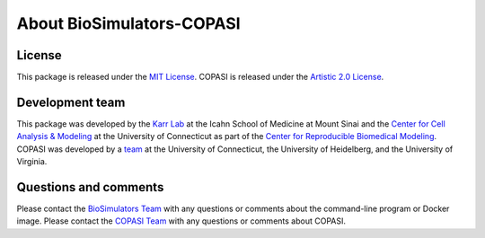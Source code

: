About BioSimulators-COPASI
=============================

License
-------
This package is released under the `MIT License <https://github.com/biosimulators/Biosimulators_COPASI/blob/dev/LICENSE>`_. COPASI is released under the `Artistic 2.0 License <http://copasi.org/Download/License/>`_.

Development team
----------------
This package was developed by the `Karr Lab <https://www.karrlab.org>`_ at the Icahn School of Medicine at Mount Sinai and the `Center for Cell Analysis & Modeling <https://health.uconn.edu/cell-analysis-modeling/>`_ at the University of Connecticut as part of the `Center for Reproducible Biomedical Modeling <https://reproduciblebiomodels.org/>`_. COPASI was developed by a `team <http://copasi.org/About/Team/>`_ at the University of Connecticut, the University of Heidelberg, and the University of Virginia.

Questions and comments
-------------------------
Please contact the `BioSimulators Team <mailto:info@biosimulators.org>`_ with any questions or comments about the command-line program or Docker image. Please contact the `COPASI Team <http://copasi.org/Support/User_Forum/>`_ with any questions or comments about COPASI.

